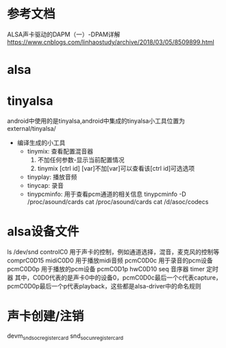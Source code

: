 * 参考文档
ALSA声卡驱动的DAPM（一）-DPAM详解
https://www.cnblogs.com/linhaostudy/archive/2018/03/05/8509899.html
* alsa
* tinyalsa
  android中使用的是tinyalsa,android中集成的tinyalsa小工具位置为external/tinyalsa/
  + 编译生成的小工具
    + tinymix: 查看配置混音器
      1. 不加任何参数-显示当前配置情况
      2. tinymix [ctrl id] [var]不加[var]可以查看该[ctrl id]可选选项
    + tinyplay: 播放音频
    + tinycap: 录音
    + tinypcminfo: 用于查看pcm通道的相关信息
      tinypcminfo -D /proc/asound/cards
      cat /proc/asound/cards
      cat /d/asoc/codecs
* alsa设备文件
    ls /dev/snd
        controlC0   用于声卡的控制，例如通道选择，混音，麦克风的控制等
        comprC0D15
        midiC0D0    用于播放midi音频
        pcmC0D0c    用于录音的pcm设备
        pcmC0D0p    用于播放的pcm设备
        pcmC0D1p
        hwC0D10
        seq         音序器
        timer       定时器
        其中，C0D0代表的是声卡0中的设备0，pcmC0D0c最后一个c代表capture，pcmC0D0p最后一个p代表playback，这些都是alsa-driver中的命名规则

* 声卡创建/注销
    devm_snd_soc_register_card
    snd_soc_unregister_card
